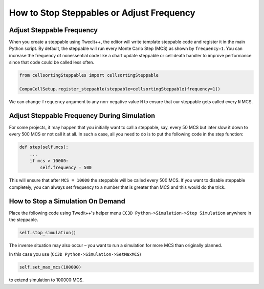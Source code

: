 How to Stop Steppables or Adjust Frequency
===========================================================================================================


Adjust Steppable Frequency
--------------------------------------

When you create a steppable using Twedit++, the editor will write template
steppable code and register it in the main Python
script. By default, the steppable will run every Monte Carlo Step (MCS) 
as shown by ``frequency=1``.
You can increase the frequency of nonessential code like a chart update steppable or cell death handler to improve performance since that code could be called less often.

.. code-block:: python

    from cellsortingSteppables import cellsortingSteppable

    CompuCellSetup.register_steppable(steppable=cellsortingSteppable(frequency=1))

We can change ``frequency`` argument to any non-negative value ``N`` to ensure
that our steppable gets called every ``N`` MCS.

Adjust Steppable Frequency During Simulation
-----------------------------------------------------

For some projects, it may happen that you initially want to
call a steppable, say, every 50 MCS but later slow it down to every 500 MCS or not call it at all. 
In such a case, all you need to do is to put the following code in the step
function:

.. code-block:: python

    def step(self,mcs):
        ...
        if mcs > 10000:
            self.frequency = 500

This will ensure that after ``MCS = 10000`` the steppable will be called every
500 MCS. If you want to disable steppable completely, you can always set
frequency to a number that is greater than MCS and this would do the
trick.

How to Stop a Simulation On Demand
---------------------------------------

Place the following code using Twedit++'s helper menu ``CC3D Python->Simulation->Stop Simulation`` anywhere in the steppable.

.. code-block:: python

    self.stop_simulation()

The inverse situation may also occur – you want to run a simulation for more
MCS than originally planned.

In this case you use (``CC3D Python->Simulation->SetMaxMCS``)

.. code-block:: python

    self.set_max_mcs(100000)

to extend simulation to 100000 MCS.
